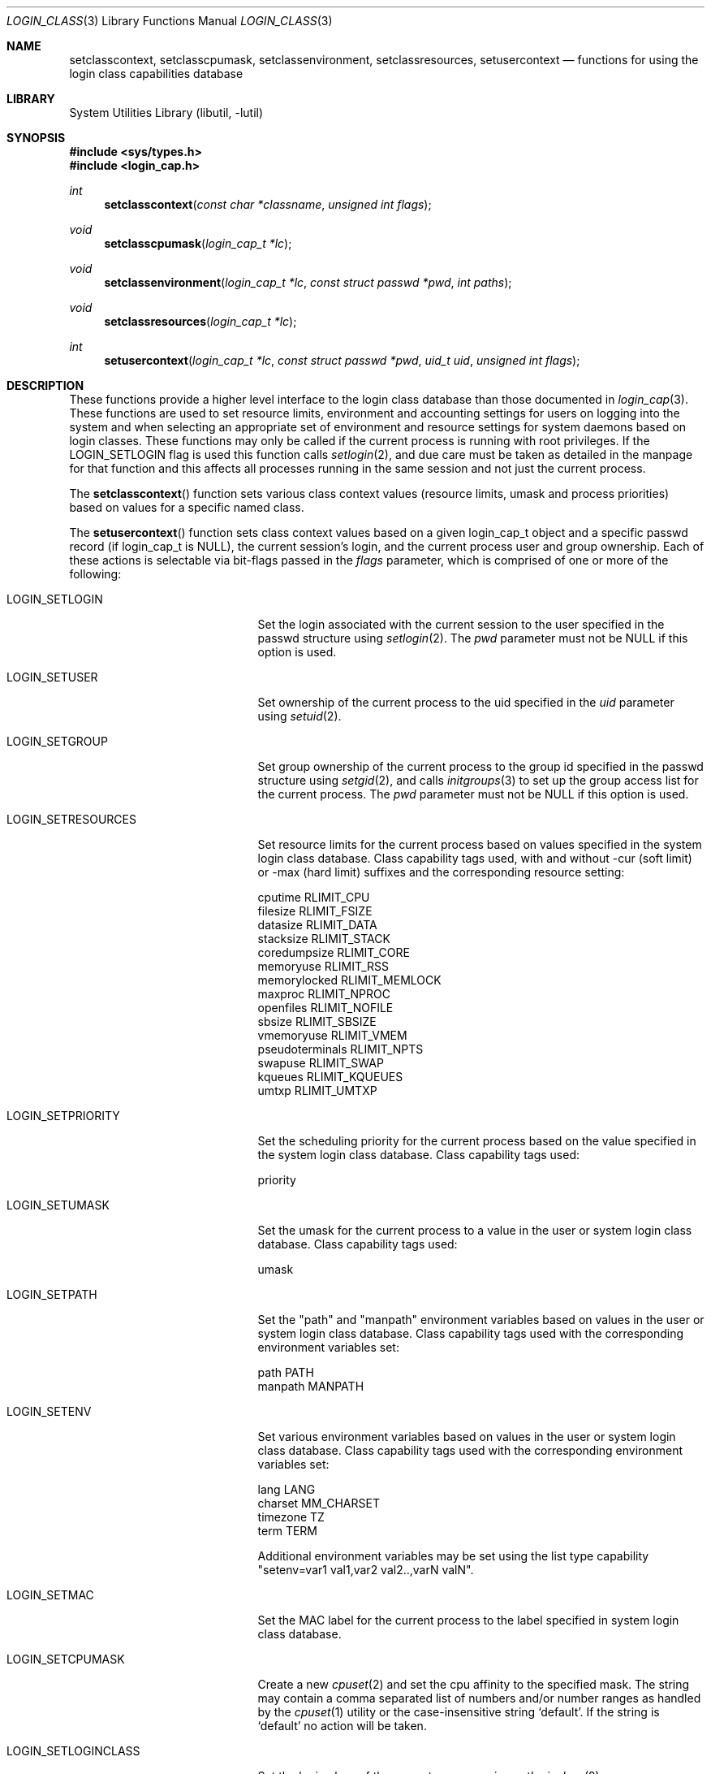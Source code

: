 .\" Copyright (c) 1995 David Nugent <davidn@blaze.net.au>
.\" All rights reserved.
.\"
.\" Redistribution and use in source and binary forms, with or without
.\" modification, is permitted provided that the following conditions
.\" are met:
.\" 1. Redistributions of source code must retain the above copyright
.\"    notice immediately at the beginning of the file, without modification,
.\"    this list of conditions, and the following disclaimer.
.\" 2. Redistributions in binary form must reproduce the above copyright
.\"    notice, this list of conditions and the following disclaimer in the
.\"    documentation and/or other materials provided with the distribution.
.\" 3. This work was done expressly for inclusion into NQC.  Other use
.\"    is permitted provided this notation is included.
.\" 4. Absolutely no warranty of function or purpose is made by the author
.\"    David Nugent.
.\" 5. Modifications may be freely made to this file providing the above
.\"    conditions are met.
.\"
.\" $NQC$
.\"
.Dd May 10, 2020
.Dt LOGIN_CLASS 3
.Os
.Sh NAME
.Nm setclasscontext ,
.Nm setclasscpumask ,
.Nm setclassenvironment ,
.Nm setclassresources ,
.Nm setusercontext
.Nd "functions for using the login class capabilities database"
.Sh LIBRARY
.Lb libutil
.Sh SYNOPSIS
.In sys/types.h
.In login_cap.h
.Ft int
.Fn setclasscontext "const char *classname" "unsigned int flags"
.Ft void
.Fn setclasscpumask "login_cap_t *lc"
.Ft void
.Fn setclassenvironment "login_cap_t *lc" "const struct passwd *pwd" "int paths"
.Ft void
.Fn setclassresources "login_cap_t *lc"
.Ft int
.Fn setusercontext "login_cap_t *lc" "const struct passwd *pwd" "uid_t uid" "unsigned int flags"
.Sh DESCRIPTION
These functions provide a higher level interface to the login class
database than those documented in
.Xr login_cap 3 .
These functions are used to set resource limits, environment and
accounting settings for users on logging into the system and when
selecting an appropriate set of environment and resource settings
for system daemons based on login classes.
These functions may only be called if the current process is
running with root privileges.
If the LOGIN_SETLOGIN flag is used this function calls
.Xr setlogin 2 ,
and due care must be taken as detailed in the manpage for that
function and this affects all processes running in the same session
and not just the current process.
.Pp
The
.Fn setclasscontext
function sets various class context values (resource limits, umask and
process priorities) based on values for a specific named class.
.Pp
The
.Fn setusercontext
function sets class context values based on a given login_cap_t
object and a specific passwd record (if login_cap_t is NULL),
the current session's login, and the current process
user and group ownership.
Each of these actions is selectable via bit-flags passed
in the
.Ar flags
parameter, which is comprised of one or more of the following:
.Bl -tag -width LOGIN_SETLOGINCLASS
.It LOGIN_SETLOGIN
Set the login associated with the current session to the user
specified in the passwd structure using
.Xr setlogin 2 .
The
.Ar pwd
parameter must not be NULL if this option is used.
.It LOGIN_SETUSER
Set ownership of the current process to the uid specified in the
.Ar uid
parameter using
.Xr setuid 2 .
.It LOGIN_SETGROUP
Set group ownership of the current process to the group id
specified in the passwd structure using
.Xr setgid 2 ,
and calls
.Xr initgroups 3
to set up the group access list for the current process.
The
.Ar pwd
parameter must not be NULL if this option is used.
.It LOGIN_SETRESOURCES
Set resource limits for the current process based on values
specified in the system login class database.
Class capability tags used, with and without -cur (soft limit)
or -max (hard limit) suffixes and the corresponding resource
setting:
.Bd -literal
cputime          RLIMIT_CPU
filesize         RLIMIT_FSIZE
datasize         RLIMIT_DATA
stacksize        RLIMIT_STACK
coredumpsize     RLIMIT_CORE
memoryuse        RLIMIT_RSS
memorylocked     RLIMIT_MEMLOCK
maxproc          RLIMIT_NPROC
openfiles        RLIMIT_NOFILE
sbsize           RLIMIT_SBSIZE
vmemoryuse       RLIMIT_VMEM
pseudoterminals  RLIMIT_NPTS
swapuse          RLIMIT_SWAP
kqueues          RLIMIT_KQUEUES
umtxp            RLIMIT_UMTXP
.Ed
.It LOGIN_SETPRIORITY
Set the scheduling priority for the current process based on the
value specified in the system login class database.
Class capability tags used:
.Bd -literal
priority
.Ed
.It LOGIN_SETUMASK
Set the umask for the current process to a value in the user or
system login class database.
Class capability tags used:
.Bd -literal
umask
.Ed
.It LOGIN_SETPATH
Set the "path" and "manpath" environment variables based on values
in the user or system login class database.
Class capability tags used with the corresponding environment
variables set:
.Bd -literal
path          PATH
manpath       MANPATH
.Ed
.It LOGIN_SETENV
Set various environment variables based on values in the user or
system login class database.
Class capability tags used with the corresponding environment
variables set:
.Bd -literal
lang          LANG
charset       MM_CHARSET
timezone      TZ
term          TERM
.Ed
.Pp
Additional environment variables may be set using the list type
capability "setenv=var1 val1,var2 val2..,varN valN".
.It LOGIN_SETMAC
Set the MAC label for the current process to the label specified
in system login class database.
.It LOGIN_SETCPUMASK
Create a new
.Xr cpuset 2
and set the cpu affinity to the specified mask.
The string may contain a comma separated list of numbers and/or number
ranges as handled by the
.Xr cpuset 1
utility or the case-insensitive string
.Ql default .
If the string is
.Ql default
no action will be taken.
.It LOGIN_SETLOGINCLASS
Set the login class of the current process using
.Xr setloginclass 2 .
.It LOGIN_SETALL
Enables all of the above settings.
.El
.Pp
Note that when setting environment variables and a valid passwd
pointer is provided in the
.Ar pwd
parameter, the characters
.Ql \&~
and
.Ql \&$
are substituted for the user's home directory and login name
respectively.
.Pp
The
.Fn setclasscpumask ,
.Fn setclassresources
and
.Fn setclassenvironment
functions are subsets of the setcontext functions above, but may
be useful in isolation.
.Sh RETURN VALUES
The
.Fn setclasscontext
and
.Fn setusercontext
functions return -1 if an error occurred, or 0 on success.
If an error occurs when attempting to set the user, login, group
or resources, a message is reported to
.Xr syslog 3 ,
with LOG_ERR priority and directed to the currently active facility.
.Sh SEE ALSO
.Xr cpuset 1 ,
.Xr ps 1 ,
.Xr cpuset 2 ,
.Xr setgid 2 ,
.Xr setlogin 2 ,
.Xr setloginclass 2 ,
.Xr setuid 2 ,
.Xr getcap 3 ,
.Xr initgroups 3 ,
.Xr login_cap 3 ,
.Xr mac_set_proc 3 ,
.Xr login.conf 5 ,
.Xr termcap 5
.Sh HISTORY
The functions
.Fn setclasscontext ,
.Fn setclasscpumask ,
.Fn setclassenvironment ,
.Fn setclassresources
and
.Fn setusercontext
first appeared in
.Fx 2.1.5 .
